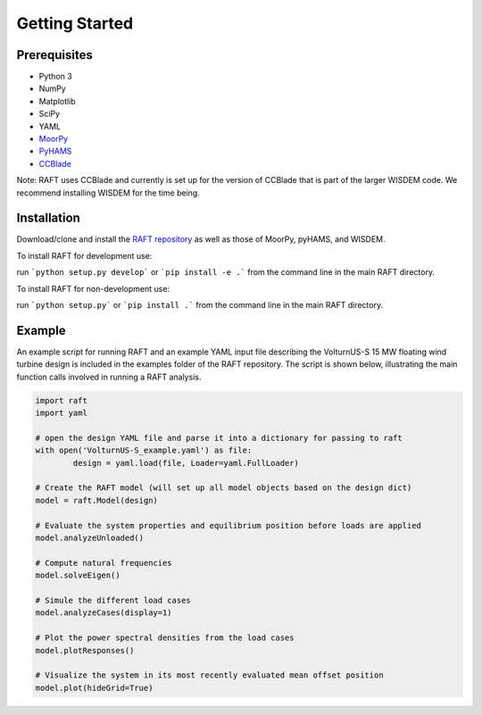Getting Started
===============


Prerequisites
-------------

- Python 3
- NumPy
- Matplotlib
- SciPy
- YAML
- `MoorPy <https://github.com/NREL/MoorPy>`_
- `PyHAMS <https://github.com/WISDEM/pyHAMS>`_
- `CCBlade <https://github.com/WISDEM/WISDEM>`_ 

Note: RAFT uses CCBlade and currently is set up for the version of CCBlade that is
part of the larger WISDEM code. We recommend installing WISDEM for the time being.


Installation
------------

Download/clone and install the `RAFT repository <https://github.com/WISDEM/RAFT>`_ as well as 
those of MoorPy, pyHAMS, and WISDEM. 

To install RAFT for development use:

run ```python setup.py develop``` or ```pip install -e .``` from the command line in the main RAFT directory.

To install RAFT for non-development use:

run ```python setup.py``` or ```pip install .``` from the command line in the main RAFT directory.


Example
-------

An example script for running RAFT and an example YAML input file describing 
the VolturnUS-S 15 MW floating wind turbine design is included in the examples
folder of the RAFT repository. The script is shown below, illustrating the main
function calls involved in running a RAFT analysis.

.. code-block:: python

	import raft
	import yaml

	# open the design YAML file and parse it into a dictionary for passing to raft
	with open('VolturnUS-S_example.yaml') as file:
		design = yaml.load(file, Loader=yaml.FullLoader)

	# Create the RAFT model (will set up all model objects based on the design dict)
	model = raft.Model(design)  

	# Evaluate the system properties and equilibrium position before loads are applied
	model.analyzeUnloaded()

	# Compute natural frequencies
	model.solveEigen()

	# Simule the different load cases
	model.analyzeCases(display=1)

	# Plot the power spectral densities from the load cases
	model.plotResponses()

	# Visualize the system in its most recently evaluated mean offset position
	model.plot(hideGrid=True)

